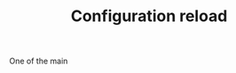 # -*- mode: org; mode: auto-fill -*- 
#+TODO:    ONIT HOLD PAUSED TODO | DONE CANCELED
#+TITLE:   Configuration reload
#+startup: showeverything

One of the main 
